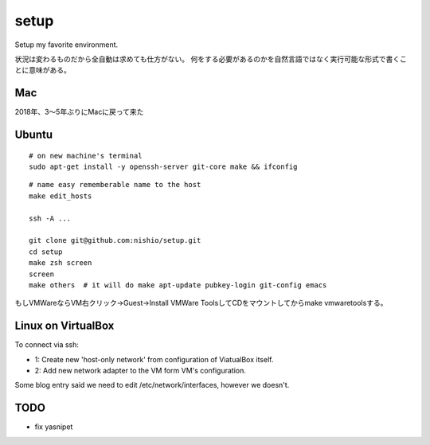 =======
 setup
=======

Setup my favorite environment.

状況は変わるものだから全自動は求めても仕方がない。
何をする必要があるのかを自然言語ではなく実行可能な形式で書くことに意味がある。

Mac
===

2018年、3〜5年ぶりにMacに戻って来た


Ubuntu
======

::

   # on new machine's terminal
   sudo apt-get install -y openssh-server git-core make && ifconfig

::

   # name easy rememberable name to the host
   make edit_hosts

   ssh -A ...

   git clone git@github.com:nishio/setup.git
   cd setup
   make zsh screen
   screen
   make others  # it will do make apt-update pubkey-login git-config emacs

もしVMWareならVM右クリック→Guest→Install VMWare ToolsしてCDをマウントしてからmake vmwaretoolsする。


Linux on VirtualBox
===================

To connect via ssh:

- 1: Create new 'host-only network' from configuration of ViatualBox itself.
- 2: Add new network adapter to the VM form VM's configuration.

Some blog entry said we need to edit /etc/network/interfaces, however we doesn't.


TODO
====

- fix yasnipet
